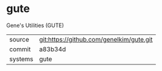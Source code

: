 * gute

Gene's Utilities (GUTE)

|---------+-------------------------------------------|
| source  | git:https://github.com/genelkim/gute.git   |
| commit  | a83b34d  |
| systems | gute |
|---------+-------------------------------------------|

